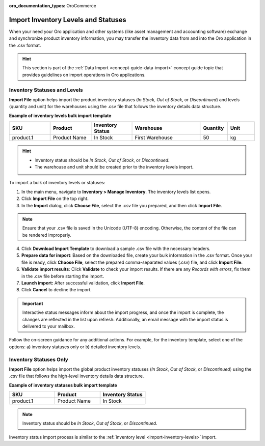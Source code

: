 :oro_documentation_types: OroCommerce

.. _import-inventory-levels:

Import Inventory Levels and Statuses
====================================

When your need your Oro application and other systems (like asset management and accounting software) exchange and synchronize product inventory information, you may transfer the inventory data from and into the Oro application in the .csv format.

.. hint:: This section is part of the :ref:`Data Import <concept-guide-data-import>` concept guide topic that provides guidelines on import operations in Oro applications.

Inventory Statuses and Levels
^^^^^^^^^^^^^^^^^^^^^^^^^^^^^

**Import File** option helps import the product inventory statuses (*In Stock*, *Out of Stock*, or *Discontinued*) and levels (quantity and unit) for the warehouses using the .csv file that follows the inventory details data structure.

**Example of inventory levels bulk import template**

.. csv-table::
   :header: "SKU","Product","Inventory Status","Warehouse","Quantity","Unit"
   :widths: 15, 15, 15, 25, 10, 10

   "product.1", "Product Name", "In Stock", "First Warehouse", 50, "kg"

.. hint::

          * Inventory status should be *In Stock*, *Out of Stock*, or *Discontinued*.
          * The warehouse and unit should be created prior to the inventory levels import.

To import a bulk of |imported_information|:

1. In the main menu, navigate to |menu|. The |item| list opens.
2. Click **Import File** on the top right.
3. In the **Import** dialog, click **Choose File**, select the .csv file you prepared, and then click **Import File**.

.. note:: Ensure that your .csv file is saved in the Unicode (UTF-8) encoding. Otherwise, the content of the file can be rendered improperly.

|image|

4. Click **Download Import Template** to download a sample .csv file with the necessary headers.
5. **Prepare data for import**: Based on the downloaded file, create your bulk information in the .csv format. Once your file is ready, click **Choose File**, select the prepared comma-separated values (.csv) file, and click **Import File**.
6. **Validate import results**: Click **Validate** to check your import results. If there are any *Records with errors*, fix them in the .csv file before starting the import.
7. **Launch import:** After successful validation, click **Import File**.
8. Click **Cancel** to decline the import.

.. important:: Interactive status messages inform about the import progress, and once the import is complete, the changes are reflected in the list upon refresh. Additionally, an email message with the import status is delivered to your mailbox.

Follow the on-screen guidance for any additional actions. For example, for the inventory template, select one of the options: a) inventory statuses only or b) detailed inventory levels.

.. raw:: HTML

   <iframe width="560" height="315" src="https://www.youtube.com/embed/p5HrsdMUB7A" title="YouTube video player" frameborder="0" allow="accelerometer; autoplay; clipboard-write; encrypted-media; gyroscope; picture-in-picture" allowfullscreen></iframe>

.. finish

.. |imported_information| replace:: inventory levels or statuses

.. |menu| replace:: **Inventory > Manage Inventory**

.. |item| replace:: inventory levels

.. |image| image:: /user/img/inventory/import_inventory_levels.png

.. _import-inventory-status:

Inventory Statuses Only
^^^^^^^^^^^^^^^^^^^^^^^

**Import File** option helps import the global product inventory statuses (*In Stock*, *Out of Stock*, or *Discontinued*) using the .csv file that follows the high-level inventory details data structure.

**Example of inventory statuses bulk import template**

.. csv-table::
   :header: "SKU","Product","Inventory Status"
   :widths: 15, 15, 15

   "product.1", "Product Name", "In Stock"

.. note:: Inventory status should be *In Stock*, *Out of Stock*, or *Discontinued*.

Inventory status import process is similar to the :ref:`inventory level <import-inventory-levels>` import.

